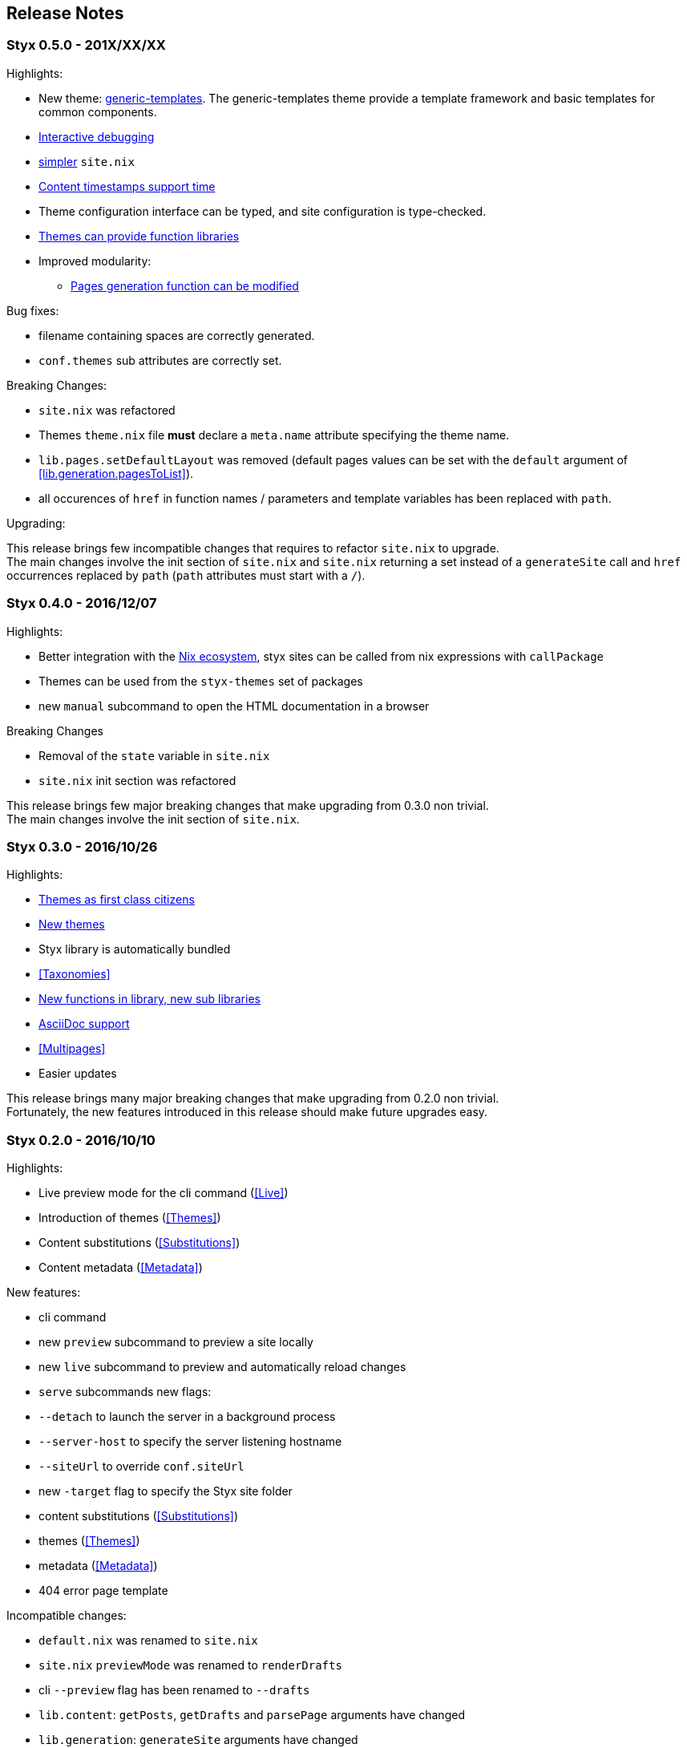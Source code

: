 == Release Notes

[[v0.5.0]]
=== Styx 0.5.0 - 201X/XX/XX

Highlights:

* New theme: <<themes.generic-templates,generic-templates>>. The generic-templates theme provide a template framework and basic templates for common components.
* <<Debugging,Interactive debugging>>
* <<site.nix,simpler>> `site.nix`
* <<lib.template.parseDate,Content timestamps support time>>
* Theme configuration interface can be typed, and site configuration is type-checked.
* <<Themes.Library,Themes can provide function libraries>>
* Improved modularity:
** <<lib.generation.generateSite,Pages generation function can be modified>>


Bug fixes:

- filename containing spaces are correctly generated.
- `conf.themes` sub attributes are correctly set.

Breaking Changes:

- `site.nix` was refactored
- Themes `theme.nix` file **must** declare a `meta.name` attribute specifying the theme name.
- `lib.pages.setDefaultLayout` was removed (default pages values can be set with the `default` argument of <<lib.generation.pagesToList>>).
- all occurences of `href` in function names / parameters and template variables has been replaced with `path`.

Upgrading:

This release brings few incompatible changes that requires to refactor `site.nix` to upgrade. +
The main changes involve the init section of `site.nix` and `site.nix` returning a set instead of a `generateSite` call and `href` occurrences replaced by `path` (`path` attributes must start with a `/`).


[[v0.4.0]]
=== Styx 0.4.0 - 2016/12/07

Highlights:

- Better integration with the <<NixOps,Nix ecosystem>>, styx sites can be called from nix expressions with `callPackage`
- Themes can be used from the `styx-themes` set of packages
- new `manual` subcommand to open the HTML documentation in a browser

Breaking Changes

- Removal of the `state` variable in `site.nix`
- `site.nix` init section was refactored

This release brings few major breaking changes that make upgrading from 0.3.0 non trivial. +
The main changes involve the init section of `site.nix`.


[[v0.3.0]]
=== Styx 0.3.0 - 2016/10/26

Highlights:

- <<Themes,Themes as first class citizens>>
- link:https://github.com/styx-static/themes[New themes]
- Styx library is automatically bundled
- <<Taxonomies>>
- <<library,New functions in library, new sub libraries>>
- <<Asciidoc,AsciiDoc support>>
- <<Multipages>>
- Easier updates

This release brings many major breaking changes that make upgrading from 0.2.0 non trivial. +
Fortunately, the new features introduced in this release should make future upgrades easy.

[[v0.2.0]]
=== Styx 0.2.0 - 2016/10/10

Highlights:

- Live preview mode for the cli command (<<Live>>)
- Introduction of themes (<<Themes>>)
- Content substitutions (<<Substitutions>>)
- Content metadata (<<Metadata>>)

New features:

- cli command
   - new `preview` subcommand to preview a site locally
   - new `live` subcommand to preview and automatically reload changes
   - `serve` subcommands new flags:
      - `--detach` to launch the server in a background process
      - `--server-host` to specify the server listening hostname
      - `--siteUrl` to override `conf.siteUrl`
   - new `-target` flag to specify the Styx site folder
- content substitutions (<<Substitutions>>)
- themes (<<Themes>>)
- metadata (<<Metadata>>)
- 404 error page template

Incompatible changes:

- `default.nix` was renamed to `site.nix`
- `site.nix` `previewMode` was renamed to `renderDrafts`
- cli `--preview` flag has been renamed to `--drafts`
- `lib.content`: `getPosts`, `getDrafts` and `parsePage` arguments have changed
- `lib.generation`: `generateSite` arguments have changed
- `lib.utils`: `loadTemplateWithEnv` function was removed

Bug Fixes:

- nix link in the default theme layout template
- `styx new` is working when called in empty folders
- default theme archive title is not hardcoded
- default them pagination is displayed only when there is more than one page

This release bring many major changes that make updating from 0.1.0 non-trivial.

To update, it is recommended to generate a new site, create a new theme with customized templates and static files, and update `site.nix` accordingly.


[[v0.1.0]]
=== Styx 0.1.0 - 2016/10/07

Initial release of Styx.
